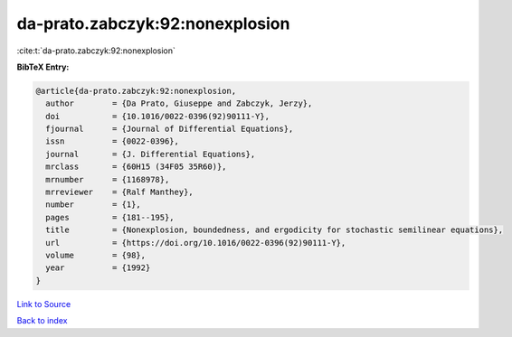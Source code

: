 da-prato.zabczyk:92:nonexplosion
================================

:cite:t:`da-prato.zabczyk:92:nonexplosion`

**BibTeX Entry:**

.. code-block:: bibtex

   @article{da-prato.zabczyk:92:nonexplosion,
     author        = {Da Prato, Giuseppe and Zabczyk, Jerzy},
     doi           = {10.1016/0022-0396(92)90111-Y},
     fjournal      = {Journal of Differential Equations},
     issn          = {0022-0396},
     journal       = {J. Differential Equations},
     mrclass       = {60H15 (34F05 35R60)},
     mrnumber      = {1168978},
     mrreviewer    = {Ralf Manthey},
     number        = {1},
     pages         = {181--195},
     title         = {Nonexplosion, boundedness, and ergodicity for stochastic semilinear equations},
     url           = {https://doi.org/10.1016/0022-0396(92)90111-Y},
     volume        = {98},
     year          = {1992}
   }

`Link to Source <https://doi.org/10.1016/0022-0396(92)90111-Y},>`_


`Back to index <../By-Cite-Keys.html>`_
